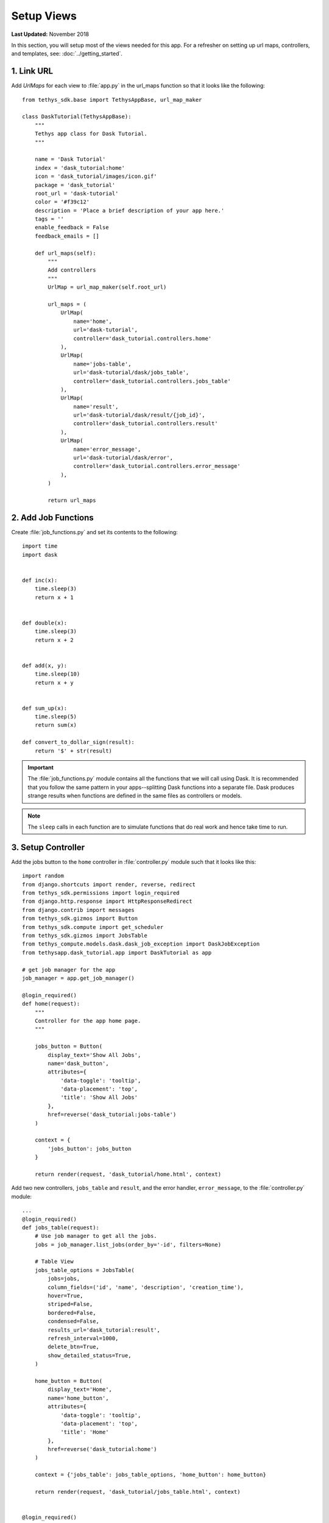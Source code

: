 ***********
Setup Views
***********

**Last Updated:** November 2018

In this section, you will setup most of the views needed for this app. For a refresher on setting up url maps, controllers, and templates, see: :doc:`../getting_started`.

1. Link URL
===========

Add `UrlMaps` for each view to :file:`app.py` in the url_maps function so that it looks like the following:

::

    from tethys_sdk.base import TethysAppBase, url_map_maker

    class DaskTutorial(TethysAppBase):
        """
        Tethys app class for Dask Tutorial.
        """

        name = 'Dask Tutorial'
        index = 'dask_tutorial:home'
        icon = 'dask_tutorial/images/icon.gif'
        package = 'dask_tutorial'
        root_url = 'dask-tutorial'
        color = '#f39c12'
        description = 'Place a brief description of your app here.'
        tags = ''
        enable_feedback = False
        feedback_emails = []

        def url_maps(self):
            """
            Add controllers
            """
            UrlMap = url_map_maker(self.root_url)

            url_maps = (
                UrlMap(
                    name='home',
                    url='dask-tutorial',
                    controller='dask_tutorial.controllers.home'
                ),
                UrlMap(
                    name='jobs-table',
                    url='dask-tutorial/dask/jobs_table',
                    controller='dask_tutorial.controllers.jobs_table'
                ),
                UrlMap(
                    name='result',
                    url='dask-tutorial/dask/result/{job_id}',
                    controller='dask_tutorial.controllers.result'
                ),
                UrlMap(
                    name='error_message',
                    url='dask-tutorial/dask/error',
                    controller='dask_tutorial.controllers.error_message'
                ),
            )

            return url_maps


2. Add Job Functions
====================

Create :file:`job_functions.py` and set its contents to the following:

::

    import time
    import dask


    def inc(x):
        time.sleep(3)
        return x + 1


    def double(x):
        time.sleep(3)
        return x + 2


    def add(x, y):
        time.sleep(10)
        return x + y


    def sum_up(x):
        time.sleep(5)
        return sum(x)

    def convert_to_dollar_sign(result):
        return '$' + str(result)

.. important::

    The :file:`job_functions.py` module contains all the functions that we will call using Dask. It is recommended that you follow the same pattern in your apps--splitting Dask functions into a separate file. Dask produces strange results when functions are defined in the same files as controllers or models.

.. note::

    The ``sleep`` calls in each function are to simulate functions that do real work and hence take time to run.


3. Setup Controller
===================

Add the jobs button to the ``home`` controller in :file:`controller.py` module such that it looks like this:

::

    import random
    from django.shortcuts import render, reverse, redirect
    from tethys_sdk.permissions import login_required
    from django.http.response import HttpResponseRedirect
    from django.contrib import messages
    from tethys_sdk.gizmos import Button
    from tethys_sdk.compute import get_scheduler
    from tethys_sdk.gizmos import JobsTable
    from tethys_compute.models.dask.dask_job_exception import DaskJobException
    from tethysapp.dask_tutorial.app import DaskTutorial as app

    # get job manager for the app
    job_manager = app.get_job_manager()

    @login_required()
    def home(request):
        """
        Controller for the app home page.
        """

        jobs_button = Button(
            display_text='Show All Jobs',
            name='dask_button',
            attributes={
                'data-toggle': 'tooltip',
                'data-placement': 'top',
                'title': 'Show All Jobs'
            },
            href=reverse('dask_tutorial:jobs-table')
        )

        context = {
            'jobs_button': jobs_button
        }

        return render(request, 'dask_tutorial/home.html', context)

Add two new controllers, ``jobs_table`` and ``result``, and the error handler, ``error_message``, to the :file:`controller.py` module:

::

    ...
    @login_required()
    def jobs_table(request):
        # Use job manager to get all the jobs.
        jobs = job_manager.list_jobs(order_by='-id', filters=None)

        # Table View
        jobs_table_options = JobsTable(
            jobs=jobs,
            column_fields=('id', 'name', 'description', 'creation_time'),
            hover=True,
            striped=False,
            bordered=False,
            condensed=False,
            results_url='dask_tutorial:result',
            refresh_interval=1000,
            delete_btn=True,
            show_detailed_status=True,
        )

        home_button = Button(
            display_text='Home',
            name='home_button',
            attributes={
                'data-toggle': 'tooltip',
                'data-placement': 'top',
                'title': 'Home'
            },
            href=reverse('dask_tutorial:home')
        )

        context = {'jobs_table': jobs_table_options, 'home_button': home_button}

        return render(request, 'dask_tutorial/jobs_table.html', context)


    @login_required()
    def result(request, job_id):
        # Use job manager to get the given job.
        job = job_manager.get_job(job_id=job_id)

        # Get result and name
        job_result = job.result
        name = job.name

        home_button = Button(
            display_text='Home',
            name='home_button',
            attributes={
                'data-toggle': 'tooltip',
                'data-placement': 'top',
                'title': 'Home'
            },
            href=reverse('dask_tutorial:home')
        )

        jobs_button = Button(
            display_text='Show All Jobs',
            name='dask_button',
            attributes={
                'data-toggle': 'tooltip',
                'data-placement': 'top',
                'title': 'Show All Jobs'
            },
            href=reverse('dask_tutorial:jobs-table')
        )

        context = {'result': job_result, 'name': name, 'home_button': home_button, 'jobs_button': jobs_button}

        return render(request, 'dask_tutorial/results.html', context)


    @login_required()
    def error_message(request):
        messages.add_message(request, messages.ERROR, 'Invalid Scheduler!')
        return redirect(reverse('dask_tutorial:home'))



3. Set up HTML
==============

Create :file:`jobs_table.html`. Change it so that the contents are as follows:

::

    {% extends "dask_tutorial/base.html" %}
    {% load staticfiles tethys_gizmos %}

    {% load tethys_gizmos %}

    {% block global_scripts %}
        {{ block.super }}
        {% gizmo_dependencies global_js %}
    {% endblock %}

    {% block styles %}
        {{ block.super }}
        {% gizmo_dependencies global_css %}
      <link rel="stylesheet" href="{% static 'tethys_gizmos/css/gizmo_showcase.css' %}" type="text/css" />
      <style>
        #content {
          padding-bottom: 50px;
        }
      </style>
    {% endblock %}

    {% block app_content %}
      <div class="gizmo-page-wrapper">
        <h2>Jobs Table</h2>
        {% gizmo jobs_table %}
      </div>
    {% endblock %}

    {% block app_actions %}
      {% gizmo home_button %}
    {% endblock %}


    {% block scripts %}
      {% gizmo_dependencies css %}
        {{ block.super }}
      {% gizmo_dependencies js %}
    {% endblock %}

Create file :file:`error.html` and set its contents to the following:

::

    {% extends "dask_tutorial/base.html" %}
    {% load tethys_gizmos %}

    {% block header_buttons %}
      <div class="header-button glyphicon-button" data-toggle="tooltip" data-placement="bottom" title="Help">
        <a data-toggle="modal" data-target="#help-modal"><span class="glyphicon glyphicon-question-sign"></span></a>
      </div>
    {% endblock %}

    {% block app_content %}
      <div class="error-message">
        {{ error_message }}
      </div>
    {% endblock %}

    {% block app_actions %}
      {% gizmo jobs_button %}
    {% endblock %}

Edit :file:`home.html` and and set it to the following:

::

    {% extends "dask_tutorial/base.html" %}
    {% load tethys_gizmos %}

    {% block header_buttons %}
      <div class="header-button glyphicon-button" data-toggle="tooltip" data-placement="bottom" title="Help">
        <a data-toggle="modal" data-target="#help-modal"><span class="glyphicon glyphicon-question-sign"></span></a>
      </div>
    {% endblock %}

    {% block app_actions %}
      {% gizmo jobs_button %}
    {% endblock %}

Define :file:`results.html` to be the following:

::

    {% extends "dask_tutorial/base.html" %}
    {% load staticfiles tethys_gizmos %}

    {% load tethys_gizmos %}

    {% block title %}- Gizmos - Map View{% endblock %}

    {% block global_scripts %}
        {{ block.super }}
        {% gizmo_dependencies global_js %}
    {% endblock %}

    {% block styles %}
        {{ block.super }}
        {% gizmo_dependencies global_css %}
      <link rel="stylesheet" href="{% static 'tethys_gizmos/css/gizmo_showcase.css' %}" type="text/css" />
      <style>
        #content {
          padding-bottom: 50px;
        }
      </style>
    {% endblock %}

    {% block app_content %}
    <li>The result of running <strong>{{ name }}</strong> job is : <strong>{{ result }}</strong></li>

    {% endblock %}

    {% block app_actions %}
      {% gizmo home_button %}
      {% gizmo jobs_button %}
    {% endblock %}

    {% block scripts %}
      {% gizmo_dependencies css %}
        {{ block.super }}
      {% gizmo_dependencies js %}
    {% endblock %}

Edit :file:`base.html` to be the following:

::

    {% extends "tethys_apps/app_base.html" %}

    {% load staticfiles %}

    {% block title %}{{ tethys_app.name }}{% endblock %}

    {% block app_icon %}
      {# The path you provided in your app.py is accessible through the tethys_app.icon context variable #}
      <img src="{% static tethys_app.icon %}">
    {% endblock %}

    {# The name you provided in your app.py is accessible through the tethys_app.name context variable #}
    {% block app_title %}{{ tethys_app.name }}{% endblock %}

    {% block app_navigation_toggle_override %}
    {% endblock %}

    {% block app_navigation_override %}
    {% endblock %}

    {% block app_content %}
    {% endblock %}

    {% block app_actions %}
    {% endblock %}

    {% block content_dependent_styles %}
      {{ block.super }}
      <link href="{% static 'dask_tutorial/css/main.css' %}" rel="stylesheet"/>
    {% endblock %}

    {% block scripts %}
      {{ block.super }}
      <script src="{% static 'dask_tutorial/js/main.js' %}" type="text/javascript"></script>
    {% endblock %}

4. Edit Styles
==============

Edit :file:`main.css` to be the following:

::

    #app-header .tethys-app-header #nav-title-wrapper {
        margin-left: 20px;
    }

5. Review Results
=================

If your tethys project does not restart on its own, you may need to do so manually by ending the server with ``ctrl+c``, and then entering the command ``tethys manage start`` again. Now when you navigate to your app page, you should see this:

.. figure:: ../../images/tutorial/NewPostCreateViewsHome.png
    :align: center

In the lower right hand corner is the button to navigate to the jobs table. Click that to navigate to the just created jobs table which should looks like this:

.. figure:: ../../images/tutorial/NewPostCreateViewsJobTable.png
    :align: center

.. tip::

    If you get stuck, compare with the solution here: `<https://github.com/tethysplatform/tethysapp-dask_tutorial>`_